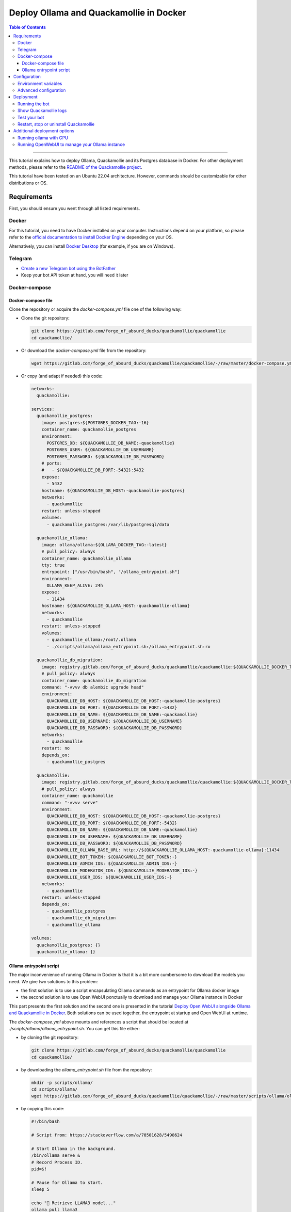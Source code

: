 ========================================
Deploy Ollama and Quackamollie in Docker
========================================

.. contents:: Table of Contents
    :depth: 3
    :local:
    :backlinks: none

----

This tutorial explains how to deploy Ollama, Quackamollie and its Postgres database in Docker.
For other deployment methods, please refer to the `README of the Quackamollie project <https://gitlab.com/forge_of_absurd_ducks/quackamollie/quackamollie>`_.

This tutorial have been tested on an Ubuntu 22.04 architecture.
However, commands should be customizable for other distributions or OS.


Requirements
============
First, you should ensure you went through all listed requirements.

Docker
------
For this tutorial, you need to have Docker installed on your computer.
Instructions depend on your platform, so please refer to the `official documentation to install Docker Engine <https://docs.docker.com/engine/install/>`_
depending on your OS.

Alternatively, you can install `Docker Desktop <https://docs.docker.com/desktop/>`_ (for example, if you are on Windows).


Telegram
--------
- `Create a new Telegram bot using the BotFather <https://core.telegram.org/bots/features#botfather>`_
- Keep your bot API token at hand, you will need it later


Docker-compose
--------------

Docker-compose file
~~~~~~~~~~~~~~~~~~~
Clone the repository or acquire the `docker-compose.yml` file one of the following way:

- Clone the git repository:

  .. code-block:: bash

     git clone https://gitlab.com/forge_of_absurd_ducks/quackamollie/quackamollie
     cd quackamollie/

- Or download the `docker-compose.yml` file from the repository:

  .. code-block:: bash

     wget https://gitlab.com/forge_of_absurd_ducks/quackamollie/quackamollie/-/raw/master/docker-compose.yml

- Or copy (and adapt if needed) this code:

  .. code-block:: yaml

    networks:
      quackamollie:

    services:
      quackamollie_postgres:
        image: postgres:${POSTGRES_DOCKER_TAG:-16}
        container_name: quackamollie_postgres
        environment:
          POSTGRES_DB: ${QUACKAMOLLIE_DB_NAME:-quackamollie}
          POSTGRES_USER: ${QUACKAMOLLIE_DB_USERNAME}
          POSTGRES_PASSWORD: ${QUACKAMOLLIE_DB_PASSWORD}
        # ports:
        #   - ${QUACKAMOLLIE_DB_PORT:-5432}:5432
        expose:
          - 5432
        hostname: ${QUACKAMOLLIE_DB_HOST:-quackamollie-postgres}
        networks:
          - quackamollie
        restart: unless-stopped
        volumes:
          - quackamollie_postgres:/var/lib/postgresql/data

      quackamollie_ollama:
        image: ollama/ollama:${OLLAMA_DOCKER_TAG:-latest}
        # pull_policy: always
        container_name: quackamollie_ollama
        tty: true
        entrypoint: ["/usr/bin/bash", "/ollama_entrypoint.sh"]
        environment:
          OLLAMA_KEEP_ALIVE: 24h
        expose:
          - 11434
        hostname: ${QUACKAMOLLIE_OLLAMA_HOST:-quackamollie-ollama}
        networks:
          - quackamollie
        restart: unless-stopped
        volumes:
          - quackamollie_ollama:/root/.ollama
          - ./scripts/ollama/ollama_entrypoint.sh:/ollama_entrypoint.sh:ro

      quackamollie_db_migration:
        image: registry.gitlab.com/forge_of_absurd_ducks/quackamollie/quackamollie:${QUACKAMOLLIE_DOCKER_TAG:-latest}
        # pull_policy: always
        container_name: quackamollie_db_migration
        command: "-vvvv db alembic upgrade head"
        environment:
          QUACKAMOLLIE_DB_HOST: ${QUACKAMOLLIE_DB_HOST:-quackamollie-postgres}
          QUACKAMOLLIE_DB_PORT: ${QUACKAMOLLIE_DB_PORT:-5432}
          QUACKAMOLLIE_DB_NAME: ${QUACKAMOLLIE_DB_NAME:-quackamollie}
          QUACKAMOLLIE_DB_USERNAME: ${QUACKAMOLLIE_DB_USERNAME}
          QUACKAMOLLIE_DB_PASSWORD: ${QUACKAMOLLIE_DB_PASSWORD}
        networks:
          - quackamollie
        restart: no
        depends_on:
          - quackamollie_postgres

      quackamollie:
        image: registry.gitlab.com/forge_of_absurd_ducks/quackamollie/quackamollie:${QUACKAMOLLIE_DOCKER_TAG:-latest}
        # pull_policy: always
        container_name: quackamollie
        command: "-vvvv serve"
        environment:
          QUACKAMOLLIE_DB_HOST: ${QUACKAMOLLIE_DB_HOST:-quackamollie-postgres}
          QUACKAMOLLIE_DB_PORT: ${QUACKAMOLLIE_DB_PORT:-5432}
          QUACKAMOLLIE_DB_NAME: ${QUACKAMOLLIE_DB_NAME:-quackamollie}
          QUACKAMOLLIE_DB_USERNAME: ${QUACKAMOLLIE_DB_USERNAME}
          QUACKAMOLLIE_DB_PASSWORD: ${QUACKAMOLLIE_DB_PASSWORD}
          QUACKAMOLLIE_OLLAMA_BASE_URL: http://${QUACKAMOLLIE_OLLAMA_HOST:-quackamollie-ollama}:11434
          QUACKAMOLLIE_BOT_TOKEN: ${QUACKAMOLLIE_BOT_TOKEN:-}
          QUACKAMOLLIE_ADMIN_IDS: ${QUACKAMOLLIE_ADMIN_IDS:-}
          QUACKAMOLLIE_MODERATOR_IDS: ${QUACKAMOLLIE_MODERATOR_IDS:-}
          QUACKAMOLLIE_USER_IDS: ${QUACKAMOLLIE_USER_IDS:-}
        networks:
          - quackamollie
        restart: unless-stopped
        depends_on:
          - quackamollie_postgres
          - quackamollie_db_migration
          - quackamollie_ollama

    volumes:
      quackamollie_postgres: {}
      quackamollie_ollama: {}


Ollama entrypoint script
~~~~~~~~~~~~~~~~~~~~~~~~
The major inconvenience of running Ollama in Docker is that it is a bit more cumbersome to download the models you need.
We give two solutions to this problem:

- the first solution is to use a script encapsulating Ollama commands as an entrypoint for Ollama docker image
- the second solution is to use Open WebUI ponctually to download and manage your Ollama instance in Docker

This part presents the first solution and the second one is presented in the tutorial
`Deploy Open WebUI alongside Ollama and Quackamollie in Docker <https://gitlab.com/forge_of_absurd_ducks/quackamollie/quackamollie/-/tree/master/docs/install/install_open_webui.rst>`_.
Both solutions can be used together, the entrypoint at startup and Open WebUI at runtime.

The `docker-compose.yml` above mounts and references a script that should be located at `./scripts/ollama/ollama_entrypoint.sh`.
You can get this file either:

- by cloning the git repository:

  .. code-block:: bash

     git clone https://gitlab.com/forge_of_absurd_ducks/quackamollie/quackamollie
     cd quackamollie/

- by downloading the `ollama_entrypoint.sh` file from the repository:

  .. code-block:: bash

     mkdir -p scripts/ollama/
     cd scripts/ollama/
     wget https://gitlab.com/forge_of_absurd_ducks/quackamollie/quackamollie/-/raw/master/scripts/ollama/ollama_entrypoint.sh

- by copying this code:

  .. code-block:: bash

    #!/bin/bash

    # Script from: https://stackoverflow.com/a/78501628/5498624

    # Start Ollama in the background.
    /bin/ollama serve &
    # Record Process ID.
    pid=$!

    # Pause for Ollama to start.
    sleep 5

    echo "🔴 Retrieve LLAMA3 model..."
    ollama pull llama3
    echo "🟢 Done!"

    # Wait for Ollama process to finish.
    wait $pid

N.B: Don't hesitate to change the line `ollama pull llama3` in this script with the model(s) of your choice.


Configuration
=============

Environment variables
---------------------
Export the following variables with your own values, including the bot API token you should have already retrieved from `the Telegram BotFather <https://core.telegram.org/bots/features#botfather>`_.

.. code-block:: bash

  export QUACKAMOLLIE_BOT_TOKEN="YOUR_BOT_TOKEN"
  export QUACKAMOLLIE_DB_USERNAME="YOUR_DATABASE_USER"
  export QUACKAMOLLIE_DB_PASSWORD="YOUR_DATABASE_strong_PASSWORD"

Additional setup:

- If you already know your own Telegram ID and/or the Telegram IDs of the bot users, you can defined these additional variables:

  .. code-block:: bash

    export QUACKAMOLLIE_ADMIN_IDS="YOUR_ID,ADDITIONAL_ADMIN_ID"
    export QUACKAMOLLIE_MODERATOR_IDS="MODERATOR_IDS"
    export QUACKAMOLLIE_USER_IDS="USER_IDS"

- If you don't know your own ID, don't worry you can retrieve it later from the Quackamollie logs and then define these variables

- N.B: IDs should be separated by commas without space

- To ease deployment, you can create a `.env`, `.envrc` or `envrc` with your environment variables and use the command `source YOUR_FILE_NAME`.


Advanced configuration
----------------------
You can fine tune your configuration to override more values or to use a configuration file.
Please see the `Configuration` section of the `README of the Quackamollie repository <https://gitlab.com/forge_of_absurd_ducks/quackamollie/quackamollie>`_ for more details.


Deployment
==========

Running the bot
---------------
- Run the downloaded docker-compose. The first time you should run:

.. code-block:: bash

  docker compose up

- **N.B**: if you need to run using sudo, don't forget to add the '-E' option to pass environment variables

.. code-block:: bash

  sudo -E docker compose up

- After finalizing the tests and if everything works correctly, you may want to use '-d/--detach' option to run quackamollie in background

.. code-block:: bash

  docker compose up -d


Show Quackamollie logs
----------------------
- If your run the application in detach mode and you need to access the logs, you can always do:

.. code-block:: bash

  docker compose logs quackamollie

  # Or just
  docker logs quackamollie

  # Use the option `-f/--follow` to see the logs produced dynamically
  docker compose logs -f quackamollie

- After sending a message to the bot, if you are not authorized and not banned, you should see in the logs lines like these with your Telegram ID:

.. code-block:: bash

  20XX-XX-XX XX:XX:XX xxxxxx quackamollie.core.bot.middleware.user_filter[1] WARNING Unauthorized unknown user 'YOUR_NAME' with ID 'YOUR_TELEGRAM_ID' tries to communicate with the system
  20XX-XX-XX XX:XX:XX xxxxxx quackamollie.core.bot.middleware.user_filter[1] INFO New user 'YOUR_NAME' with ID 'YOUR_TELEGRAM_ID' has been added to the unauthorized activities list
  20XX-XX-XX XX:XX:XX xxxxxx aiogram.event[1] INFO Update id=XXXXXXX is handled. Duration xxx ms by bot id=XXXX


Test your bot
-------------
To test your bot, please follow the section `Post-installation generic methods` of the `README of the Quackamollie project <https://gitlab.com/forge_of_absurd_ducks/quackamollie/quackamollie>`_.


Restart, stop or uninstall Quackamollie
---------------------------------------
- You can restart Quackamollie with:

.. code-block:: bash

  docker compose restart

  # if you need to run it with sudo don't forget to add the -E option to pass the environment variables you've set
  sudo -E docker compose restart

- You can stop Quackamollie with:

.. code-block:: bash

  docker compose stop

  # if you need to run it with sudo don't forget to add the -E option to pass the environment variables you've set
  sudo -E docker compose stop

- You can uninstall Quackamollie with:

.. code-block:: bash

  docker compose down

  # if you want to remove also the application data
  docker compose down -v

  # if you need to run it with sudo don't forget to add the -E option to pass the environment variables you've set
  sudo -E docker compose down


Additional deployment options
=============================

Running ollama with GPU
-----------------------
You can add GPU support for your Ollama deployment by referencing the `docker-compose.yml` `docker-compose.gpu.yml` files when deploying:

.. code-block:: bash

  docker compose -f docker-compose.yml -f docker-compose.gpu.yml up


Running OpenWebUI to manage your Ollama instance
------------------------------------------------
- You can deploy an Open WebUI instance while deploying Quackamollie by referencing the `docker-compose.open-webui.yml` file when deploying:

  .. code-block:: bash

    docker compose -f docker-compose.yml -f docker-compose.open-webui.yml up

- Then you can hit the `signup` button at the address http://localhost:3000 and register yourself.

  - In Open WebUI, the first registered user is automatically designed as an admin.
- Then you can typically:

  - go to the admin settings panel
  - disable new user signup
  - test your connection to your Ollama instance
  - download additional models
- After doing the operations your need to do, and if you don't need your Open WebUI instance anymore, you can stop it:

  .. code-block:: bash

    docker compose -f docker-compose.yml -f docker-compose.open-webui.yml stop quackamollie_open_webui

